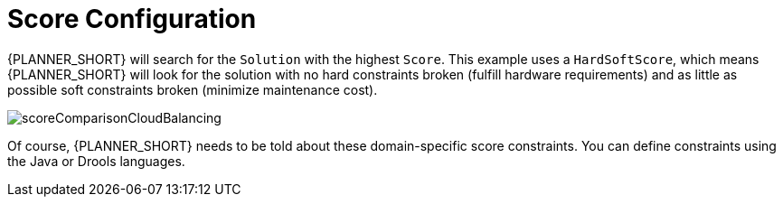[id='cloudbal-score-con']
= Score Configuration

{PLANNER_SHORT} will search for the `Solution` with the highest ``Score``.
This example uses a ``HardSoftScore``, which means {PLANNER_SHORT} will look for the solution with no hard constraints broken (fulfill hardware requirements) and as little as possible soft constraints broken (minimize maintenance cost).

image::QuickStart/CloudBalancingScoreConfiguration/scoreComparisonCloudBalancing.png[align="center"]

Of course, {PLANNER_SHORT} needs to be told about these domain-specific score constraints. You can define constraints using the Java or Drools languages.
